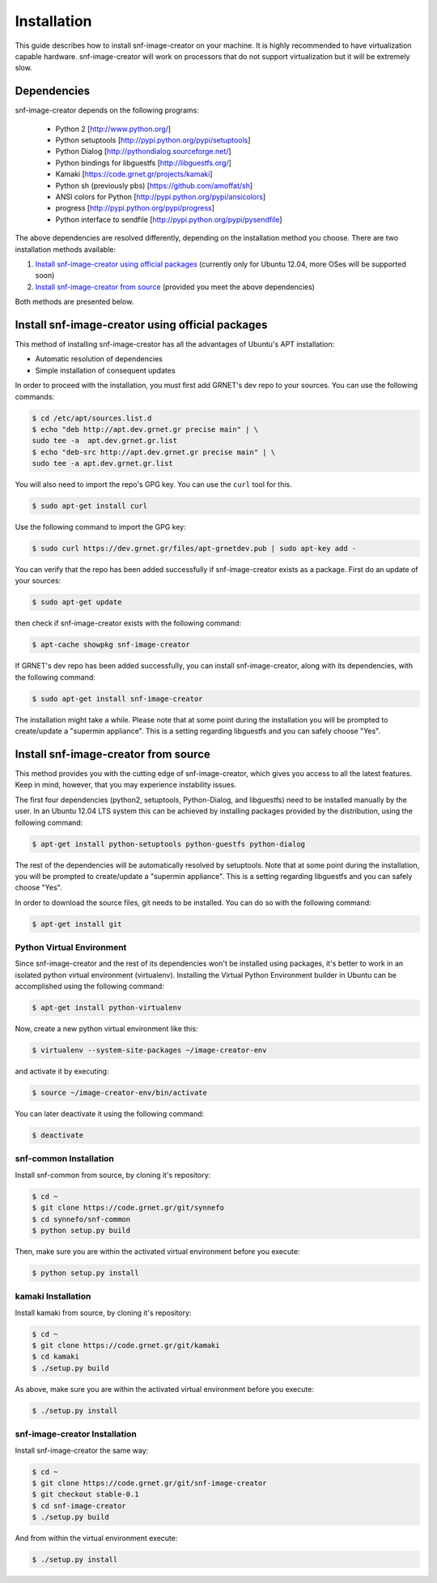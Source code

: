 Installation
^^^^^^^^^^^^

This guide describes how to install snf-image-creator on your machine. It is
highly recommended to have virtualization capable hardware. snf-image-creator
will work on processors that do not support virtualization but it will be
extremely slow.

Dependencies
============

snf-image-creator depends on the following programs:

 * Python 2 [http://www.python.org/]
 * Python setuptools [http://pypi.python.org/pypi/setuptools]
 * Python Dialog [http://pythondialog.sourceforge.net/]
 * Python bindings for libguestfs [http://libguestfs.org/]
 * Kamaki [https://code.grnet.gr/projects/kamaki]
 * Python sh (previously pbs) [https://github.com/amoffat/sh]
 * ANSI colors for Python [http://pypi.python.org/pypi/ansicolors]
 * progress [http://pypi.python.org/pypi/progress]
 * Python interface to sendfile [http://pypi.python.org/pypi/pysendfile]

The above dependencies are resolved differently, depending on the installation
method you choose. There are two installation methods available:

#. `Install snf-image-creator using official packages`_ (currently only for
   Ubuntu 12.04, more OSes will be supported soon)
#. `Install snf-image-creator from source`_ (provided you meet the above
   dependencies)

Both methods are presented below.

Install snf-image-creator using official packages
=================================================

This method of installing snf-image-creator has all the advantages of Ubuntu's
APT installation:

* Automatic resolution of dependencies
* Simple installation of consequent updates

In order to proceed with the installation, you must first add GRNET's dev repo
to your sources. You can use the following commands:

.. code-block:: console

   $ cd /etc/apt/sources.list.d
   $ echo "deb http://apt.dev.grnet.gr precise main" | \
   sudo tee -a  apt.dev.grnet.gr.list
   $ echo "deb-src http://apt.dev.grnet.gr precise main" | \
   sudo tee -a apt.dev.grnet.gr.list

You will also need to import the repo's GPG key. You can use the ``curl`` tool
for this.

.. code-block:: console

   $ sudo apt-get install curl

Use the following command to import the GPG key:

.. code-block:: console

   $ sudo curl https://dev.grnet.gr/files/apt-grnetdev.pub | sudo apt-key add -

You can verify that the repo has been added successfully if snf-image-creator
exists as a package. First do an update of your sources:

.. code-block:: console

   $ sudo apt-get update

then check if snf-image-creator exists with the following command:

.. code-block:: console

   $ apt-cache showpkg snf-image-creator

If GRNET's dev repo has been added successfully, you can install
snf-image-creator, along with its dependencies, with the following command:

.. code-block:: console

   $ sudo apt-get install snf-image-creator

The installation might take a while. Please note that at some point during the
installation you will be prompted to create/update a "supermin appliance". This
is a setting regarding libguestfs and you can safely choose "Yes".

Install snf-image-creator from source
=====================================

This method provides you with the cutting edge of snf-image-creator, which
gives you access to all the latest features. Keep in mind, however,
that you may experience instability issues.

The first four dependencies (python2, setuptools, Python-Dialog, and
libguestfs) need to be installed manually by the user. In an Ubuntu 12.04 LTS
system this can be achieved by installing packages provided by the
distribution, using the following command:

.. code-block:: console

   $ apt-get install python-setuptools python-guestfs python-dialog

The rest of the dependencies will be automatically resolved by setuptools.
Note that at some point during the installation, you will be prompted to
create/update a "supermin appliance". This is a setting regarding libguestfs
and you can safely choose "Yes".

In order to download the source files, git needs to be installed. You can do
so with the following command:

.. code-block:: console

   $ apt-get install git

Python Virtual Environment
--------------------------

Since snf-image-creator and the rest of its dependencies won't be installed
using packages, it's better to work in an isolated python virtual environment
(virtualenv). Installing the Virtual Python Environment builder in Ubuntu can
be accomplished using the following command:

.. code-block:: console

   $ apt-get install python-virtualenv

Now, create a new python virtual environment like this:

.. code-block:: console

   $ virtualenv --system-site-packages ~/image-creator-env

and activate it by executing:

.. code-block:: console

   $ source ~/image-creator-env/bin/activate

You can later deactivate it using the following command:

.. code-block:: console

   $ deactivate

snf-common Installation
-----------------------

Install snf-common from source, by cloning it's repository:

.. code-block:: console

   $ cd ~
   $ git clone https://code.grnet.gr/git/synnefo
   $ cd synnefo/snf-common
   $ python setup.py build

Then, make sure you are within the activated virtual environment before you
execute:

.. code-block:: console

   $ python setup.py install

kamaki Installation
-------------------

Install kamaki from source, by cloning it's repository:

.. code-block:: console

   $ cd ~
   $ git clone https://code.grnet.gr/git/kamaki
   $ cd kamaki
   $ ./setup.py build

As above, make sure you are within the activated virtual environment before you
execute:

.. code-block:: console

   $ ./setup.py install

snf-image-creator Installation
------------------------------

Install snf-image-creator the same way:

.. code-block:: console

   $ cd ~
   $ git clone https://code.grnet.gr/git/snf-image-creator
   $ git checkout stable-0.1
   $ cd snf-image-creator
   $ ./setup.py build

And from within the virtual environment execute:

.. code-block:: console

   $ ./setup.py install

